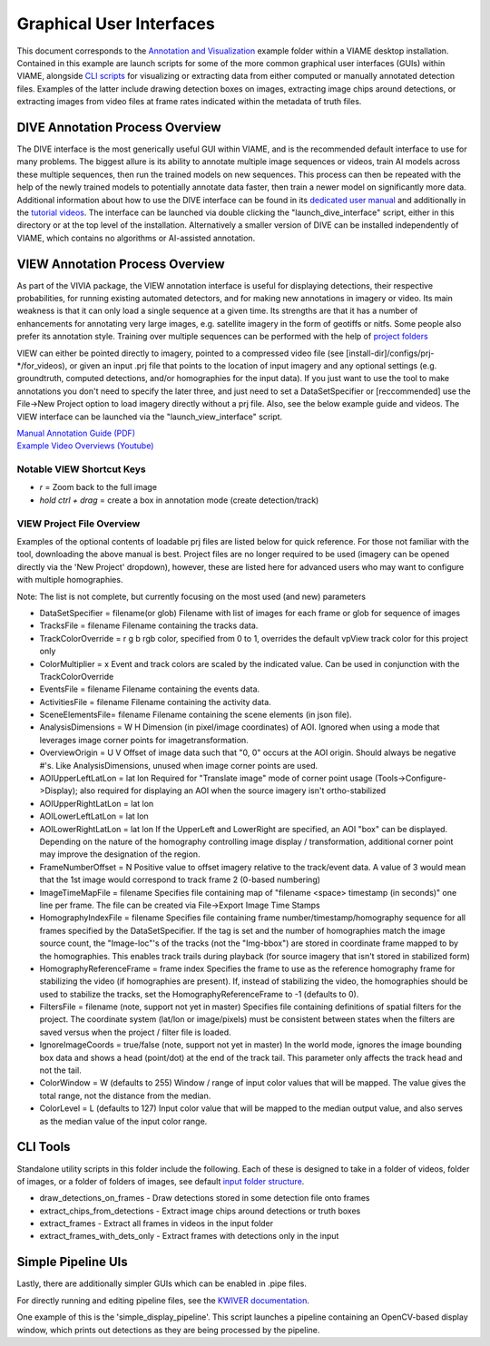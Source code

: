 
=========================
Graphical User Interfaces
=========================

This document corresponds to the `Annotation and Visualization`_ example folder within a VIAME
desktop installation. Contained in this example are launch scripts for some of the more common
graphical user interfaces (GUIs) within VIAME, alongside `CLI scripts`_ for visualizing or
extracting data from either computed or manually annotated detection files. Examples of the latter
include drawing detection boxes on images, extracting image chips around detections, or extracting
images from video files at frame rates indicated within the metadata of truth files.

.. _Annotation and Visualization: https://github.com/VIAME/VIAME/blob/master/examples/annotation_and_visualization
.. _CLI scripts: https://viame.readthedocs.io/en/latest/section_links/example_capabilities.html#scripts-and-example-folders

********************************
DIVE Annotation Process Overview
********************************

The DIVE interface is the most generically useful GUI within VIAME, and is the recommended default
interface to use for many problems. The biggest allure is its ability to annotate multiple image sequences
or videos, train AI models across these multiple sequences, then run the trained models on new sequences.
This process can then be repeated with the help of the newly trained models to potentially annotate data
faster, then train a newer model on significantly more data. Additional information about how to use
the DIVE interface can be found in its `dedicated user manual`_ and additionally in the `tutorial videos`_.
The interface can be launched via double clicking the "launch_dive_interface" script, either in this directory
or at the top level of the installation. Alternatively a smaller version of DIVE can be installed independently
of VIAME, which contains no algorithms or AI-assisted annotation.

.. _dedicated user manual: https://kitware.github.io/dive/
.. _tutorial videos: https://www.youtube.com/channel/viame

********************************
VIEW Annotation Process Overview
********************************

As part of the VIVIA package, the VIEW annotation interface is useful for displaying detections,
their respective probabilities, for running existing automated detectors, and for making new annotations
in imagery or video. Its main weakness is that it can only load a single sequence at a given time.
Its strengths are that it has a number of enhancements for annotating very large images, e.g. satellite
imagery in the form of geotiffs or nitfs. Some people also prefer its annotation style. Training over
multiple sequences can be performed with the help of `project folders`_

.. _project folders: https://github.com/VIAME/VIAME/tree/main/configs/prj-windows

VIEW can either be pointed directly to imagery, pointed to a compressed video file
(see [install-dir]/configs/prj-*/for_videos), or given an input .prj file that points to the location
of input imagery and any optional settings (e.g. groundtruth, computed detections, and/or homographies
for the input data). If you just want to use the tool to make annotations you don't need to specify
the later three, and just need to set a DataSetSpecifier or [reccommended] use the File->New Project
option to load imagery directly without a prj file. Also, see the below example guide and videos.
The VIEW interface can be launched via the "launch_view_interface" script.

| `Manual Annotation Guide (PDF)`_
| `Example Video Overviews (Youtube)`_

.. _Manual Annotation Guide (PDF): https://data.kitware.com/api/v1/item/5c6574668d777f072b47cbd6/download
.. _Example Video Overviews (YouTube): https://www.youtube.com/channel/UCpfxPoR5cNyQFLmqlrxyKJw

Notable VIEW Shortcut Keys
==========================

* *r* = Zoom back to the full image
* *hold ctrl + drag* = create a box in annotation mode (create detection/track)

VIEW Project File Overview
==========================

Examples of the optional contents of loadable prj files are listed below for quick reference.
For those not familiar with the tool, downloading the above manual is best. Project files are
no longer required to be used (imagery can be opened directly via the 'New Project' dropdown),
however, these are listed here for advanced users who may want to configure with multiple
homographies.

Note: The list is not complete, but currently focusing on the most used (and new) parameters

* DataSetSpecifier = filename(or glob)  
  Filename with list of images for each frame or glob for sequence of images  
* TracksFile = filename  
  Filename containing the tracks data.  
* TrackColorOverride = r g b  
  rgb color, specified from 0 to 1, overrides the default vpView track color for this
  project only  
* ColorMultiplier = x  
  Event and track colors are scaled by the indicated value.  Can be used in conjunction
  with the TrackColorOverride  
* EventsFile = filename  
  Filename containing the events data.  
* ActivitiesFile = filename  
  Filename containing the activity data.  
* SceneElementsFile= filename  
  Filename containing the scene elements (in json file).  
* AnalysisDimensions = W H  
  Dimension (in pixel/image coordinates) of AOI.  Ignored when using a mode that leverages
  image corner points for imagetransformation.  
* OverviewOrigin = U V  
  Offset of image data such that "0, 0" occurs at the AOI origin. Should always be negative
  #'s.  Like AnalysisDimensions, unused when image corner points are used.  
* AOIUpperLeftLatLon = lat lon  
  Required for "Translate image" mode of corner point usage (Tools->Configure->Display);
  also required for displaying an AOI when the source imagery isn't ortho-stabilized  
* AOIUpperRightLatLon = lat lon  
* AOILowerLeftLatLon = lat lon  
* AOILowerRightLatLon = lat lon  
  If the UpperLeft and LowerRight are specified, an AOI "box" can be displayed.  Depending
  on the nature of the homography controlling image display / transformation, additional
  corner point may improve the designation of the region.  
* FrameNumberOffset = N  
  Positive value to offset imagery relative to the track/event data.  A value of 3 would
  mean that the 1st image would correspond to track frame 2 (0-based numbering)  
* ImageTimeMapFile = filename  
  Specifies file containing map of "filename <space> timestamp (in seconds)"
  one line per frame.  The file can be created via File->Export Image Time Stamps  
* HomographyIndexFile = filename  
  Specifies file containing frame number/timestamp/homography sequence for all frames
  specified by the DataSetSpecifier.  If the tag is set and the number of homographies
  match the image source count, the "Image-loc"'s of the tracks (not the "Img-bbox") are
  stored in coordinate frame mapped to by the homographies.  This enables track trails
  during playback (for source imagery that isn't stored in stabilized form)  
* HomographyReferenceFrame = frame index  
  Specifies the frame to use as the reference homography frame for stabilizing the video
  (if homographies are present). If, instead of stabilizing the video, the homographies should
  be used to stabilize the tracks, set the HomographyReferenceFrame to -1 (defaults to 0).  
* FiltersFile = filename  (note, support not yet in master)  
  Specifies file containing definitions of spatial filters for the project. The coordinate
  system (lat/lon or image/pixels) must be consistent between states when the filters are
  saved versus when the project / filter file is loaded.  
* IgnoreImageCoords = true/false (note, support not yet in master)  
  In the world mode, ignores the image bounding box data and shows a head (point/dot) at the end
  of the track tail. This parameter only affects the track head and not the tail.  
* ColorWindow = W (defaults to 255)  
  Window / range of input color values that will be mapped. The value gives the total range,
  not the distance from the median.  
* ColorLevel = L (defaults to 127)  
  Input color value that will be mapped to the median output value, and also serves as the
  median value of the input color range.

*********
CLI Tools
*********

Standalone utility scripts in this folder include the following. Each of these is designed
to take in a folder of videos, folder of images, or a folder of folders of images, see
default `input folder structure`_.

.. _input folder structure: https://viame.readthedocs.io/en/latest/section_links/example_capabilities.html#bulk-processing-scripts

* draw_detections_on_frames - Draw detections stored in some detection file onto frames
* extract_chips_from_detections - Extract image chips around detections or truth boxes
* extract_frames - Extract all frames in videos in the input folder
* extract_frames_with_dets_only - Extract frames with detections only in the input


*******************
Simple Pipeline UIs
*******************

Lastly, there are additionally simpler GUIs which can be enabled in .pipe files.

For directly running and editing pipeline files, see the `KWIVER documentation`_.

.. _KWIVER documentation: https://kwiver.readthedocs.io/en/latest/

One example of this is the 'simple_display_pipeline'. This script launches a
pipeline containing an OpenCV-based display window, which prints out detections
as they are being processed by the pipeline.

